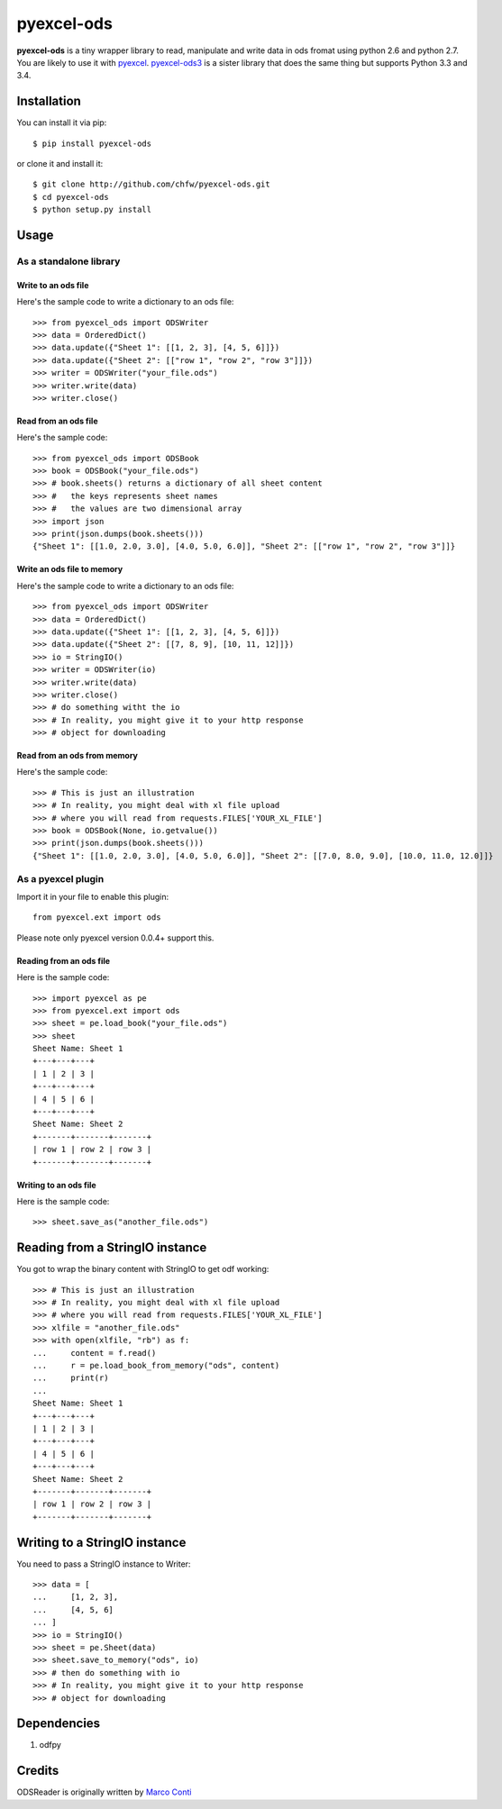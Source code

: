 ===========
pyexcel-ods
===========

.. image:: https://travis-ci.org/chfw/pyexcel-ods.svg?branch=v0.0.4
    :target: https://travis-ci.org/chfw/pyexcel-ods/builds/44147040

.. image:: https://codecov.io/github/chfw/pyexcel-ods/coverage.svg?branch=v0.0.4
    :target: https://codecov.io/github/chfw/pyexcel-ods?branch=v0.0.4

.. image:: https://pypip.in/d/pyexcel-ods/badge.png
    :target: https://pypi.python.org/pypi/pyexcel-ods

.. image:: https://pypip.in/py_versions/pyexcel-ods/badge.png
    :target: https://pypi.python.org/pypi/pyexcel-ods

.. image:: https://pypip.in/implementation/pyexcel-ods/badge.png
    :target: https://pypi.python.org/pypi/pyexcel-ods

**pyexcel-ods** is a tiny wrapper library to read, manipulate and write data in ods fromat using python 2.6 and python 2.7. You are likely to use it with `pyexcel <https://github.com/chfw/pyexcel>`_. `pyexcel-ods3 <https://github.com/chfw/pyexcel-ods3>`_ is a sister library that does the same thing but supports Python 3.3 and 3.4.

Installation
============

You can install it via pip::

    $ pip install pyexcel-ods


or clone it and install it::

    $ git clone http://github.com/chfw/pyexcel-ods.git
    $ cd pyexcel-ods
    $ python setup.py install

Usage
=====

As a standalone library
------------------------

Write to an ods file
*********************

Here's the sample code to write a dictionary to an ods file::

    >>> from pyexcel_ods import ODSWriter
    >>> data = OrderedDict()
    >>> data.update({"Sheet 1": [[1, 2, 3], [4, 5, 6]]})
    >>> data.update({"Sheet 2": [["row 1", "row 2", "row 3"]]})
    >>> writer = ODSWriter("your_file.ods")
    >>> writer.write(data)
    >>> writer.close()

Read from an ods file
**********************

Here's the sample code::

    >>> from pyexcel_ods import ODSBook
    >>> book = ODSBook("your_file.ods")
    >>> # book.sheets() returns a dictionary of all sheet content
    >>> #   the keys represents sheet names
    >>> #   the values are two dimensional array
    >>> import json
    >>> print(json.dumps(book.sheets()))
    {"Sheet 1": [[1.0, 2.0, 3.0], [4.0, 5.0, 6.0]], "Sheet 2": [["row 1", "row 2", "row 3"]]}

Write an ods file to memory
**********************

Here's the sample code to write a dictionary to an ods file::

    >>> from pyexcel_ods import ODSWriter
    >>> data = OrderedDict()
    >>> data.update({"Sheet 1": [[1, 2, 3], [4, 5, 6]]})
    >>> data.update({"Sheet 2": [[7, 8, 9], [10, 11, 12]]})
    >>> io = StringIO()
    >>> writer = ODSWriter(io)
    >>> writer.write(data)
    >>> writer.close()
    >>> # do something witht the io
    >>> # In reality, you might give it to your http response
    >>> # object for downloading


Read from an ods from memory
*****************************

Here's the sample code::

    >>> # This is just an illustration
    >>> # In reality, you might deal with xl file upload
    >>> # where you will read from requests.FILES['YOUR_XL_FILE']
    >>> book = ODSBook(None, io.getvalue())
    >>> print(json.dumps(book.sheets()))
    {"Sheet 1": [[1.0, 2.0, 3.0], [4.0, 5.0, 6.0]], "Sheet 2": [[7.0, 8.0, 9.0], [10.0, 11.0, 12.0]]}


As a pyexcel plugin
--------------------

Import it in your file to enable this plugin::

    from pyexcel.ext import ods

Please note only pyexcel version 0.0.4+ support this.

Reading from an ods file
************************

Here is the sample code::

    >>> import pyexcel as pe
    >>> from pyexcel.ext import ods
    >>> sheet = pe.load_book("your_file.ods")
    >>> sheet
    Sheet Name: Sheet 1
    +---+---+---+
    | 1 | 2 | 3 |
    +---+---+---+
    | 4 | 5 | 6 |
    +---+---+---+
    Sheet Name: Sheet 2
    +-------+-------+-------+
    | row 1 | row 2 | row 3 |
    +-------+-------+-------+

Writing to an ods file
**********************

Here is the sample code::

    >>> sheet.save_as("another_file.ods")

Reading from a StringIO instance
================================

You got to wrap the binary content with StringIO to get odf working::


    >>> # This is just an illustration
    >>> # In reality, you might deal with xl file upload
    >>> # where you will read from requests.FILES['YOUR_XL_FILE']
    >>> xlfile = "another_file.ods"
    >>> with open(xlfile, "rb") as f:
    ...     content = f.read()
    ...     r = pe.load_book_from_memory("ods", content)
    ...     print(r)
    ...
    Sheet Name: Sheet 1
    +---+---+---+
    | 1 | 2 | 3 |
    +---+---+---+
    | 4 | 5 | 6 |
    +---+---+---+
    Sheet Name: Sheet 2
    +-------+-------+-------+
    | row 1 | row 2 | row 3 |
    +-------+-------+-------+


Writing to a StringIO instance
================================

You need to pass a StringIO instance to Writer::

    >>> data = [
    ...     [1, 2, 3],
    ...     [4, 5, 6]
    ... ]
    >>> io = StringIO()
    >>> sheet = pe.Sheet(data)
    >>> sheet.save_to_memory("ods", io)
    >>> # then do something with io
    >>> # In reality, you might give it to your http response
    >>> # object for downloading


Dependencies
============

1. odfpy

Credits
=======

ODSReader is originally written by `Marco Conti <https://github.com/marcoconti83/read-ods-with-odfpy>`_
